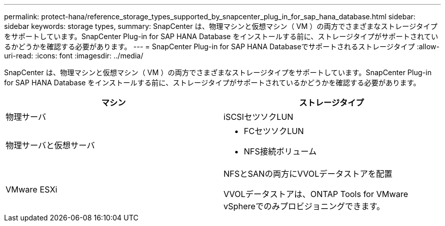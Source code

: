 ---
permalink: protect-hana/reference_storage_types_supported_by_snapcenter_plug_in_for_sap_hana_database.html 
sidebar: sidebar 
keywords: storage types, 
summary: SnapCenter は、物理マシンと仮想マシン（ VM ）の両方でさまざまなストレージタイプをサポートしています。SnapCenter Plug-in for SAP HANA Database をインストールする前に、ストレージタイプがサポートされているかどうかを確認する必要があります。 
---
= SnapCenter Plug-in for SAP HANA Databaseでサポートされるストレージタイプ
:allow-uri-read: 
:icons: font
:imagesdir: ../media/


[role="lead"]
SnapCenter は、物理マシンと仮想マシン（ VM ）の両方でさまざまなストレージタイプをサポートしています。SnapCenter Plug-in for SAP HANA Database をインストールする前に、ストレージタイプがサポートされているかどうかを確認する必要があります。

|===
| マシン | ストレージタイプ 


 a| 
物理サーバ
 a| 
iSCSIセツソクLUN



 a| 
物理サーバと仮想サーバ
 a| 
* FCセツソクLUN
* NFS接続ボリューム




 a| 
VMware ESXi
 a| 
NFSとSANの両方にVVOLデータストアを配置

VVOLデータストアは、ONTAP Tools for VMware vSphereでのみプロビジョニングできます。

|===